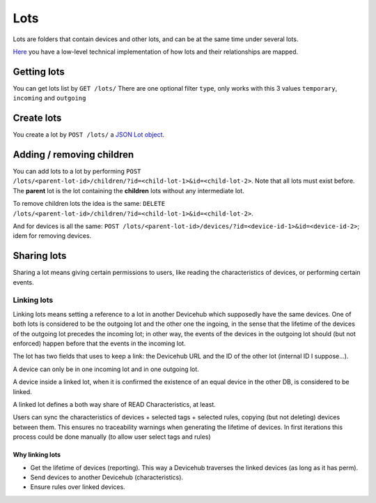 Lots
####

Lots are folders that contain devices and other lots, and can be
at the same time under several lots.

`Here <https://www.bustawin.com/
dags-with-materialized-paths-using-postgres-ltree/>`_ you have
a low-level technical implementation of how lots and their
relationships are mapped.

Getting lots
************

You can get lots list by ``GET /lots/``
There are one optional filter ``type``, only works with this 3 values ``temporary``, ``incoming`` and ``outgoing``

Create lots
***********
You create a lot by ``POST /lots/`` a `JSON Lot object <https://
app.swaggerhub.com/apis/ereuse/devicehub/0.2/#model-Lot>`_.

Adding / removing children
**************************
You can add lots to a lot by performing
``POST /lots/<parent-lot-id>/children/?id=<child-lot-1>&id=<child-lot-2>``.
Note that all lots must exist before. The **parent** lot is the
lot containing the **children** lots without any intermediate lot.

To remove children lots the idea is the same:
``DELETE /lots/<parent-lot-id>/children/?id=<child-lot-1>&id=<child-lot-2>``.

And for devices is all the same:
``POST /lots/<parent-lot-id>/devices/?id=<device-id-1>&id=<device-id-2>``;
idem for removing devices.

Sharing lots
************
Sharing a lot means giving certain permissions to users, like reading
the characteristics of devices, or performing certain events.

Linking lots
============
Linking lots means setting a reference to a lot in another Devicehub
which supposedly have the same devices. One of both lots is considered
to be the outgoing lot and the other one the ingoing, in the sense
that the lifetime of the devices of the outgoing lot precedes the
incoming lot; in other way, the events of the devices in the outgoing
lot should (but not enforced) happen before that the events in the
incoming lot.

The lot has two fields that uses to keep a link: the Devicehub URL and
the ID of the other lot (internal ID I suppose...).

A device can only be in one incoming lot and in one outgoing lot.

A device inside a linked lot, when it is confirmed the existence of
an equal device in the other DB, is considered to be linked.

A linked lot defines a both way share of READ Characteristics, at
least.

Users can sync the characteristics of devices + selected tags + selected rules,
copying (but not deleting) devices between them. This ensures no
traceability warnings when generating the lifetime of devices. In first
iterations this process could be done manually (to allow user select
tags and rules)


Why linking lots
----------------

* Get the lifetime of devices (reporting). This way a Devicehub
  traverses the linked devices (as long as it has perm).
* Send devices to another Devicehub (characteristics).
* Ensure rules over linked devices.

